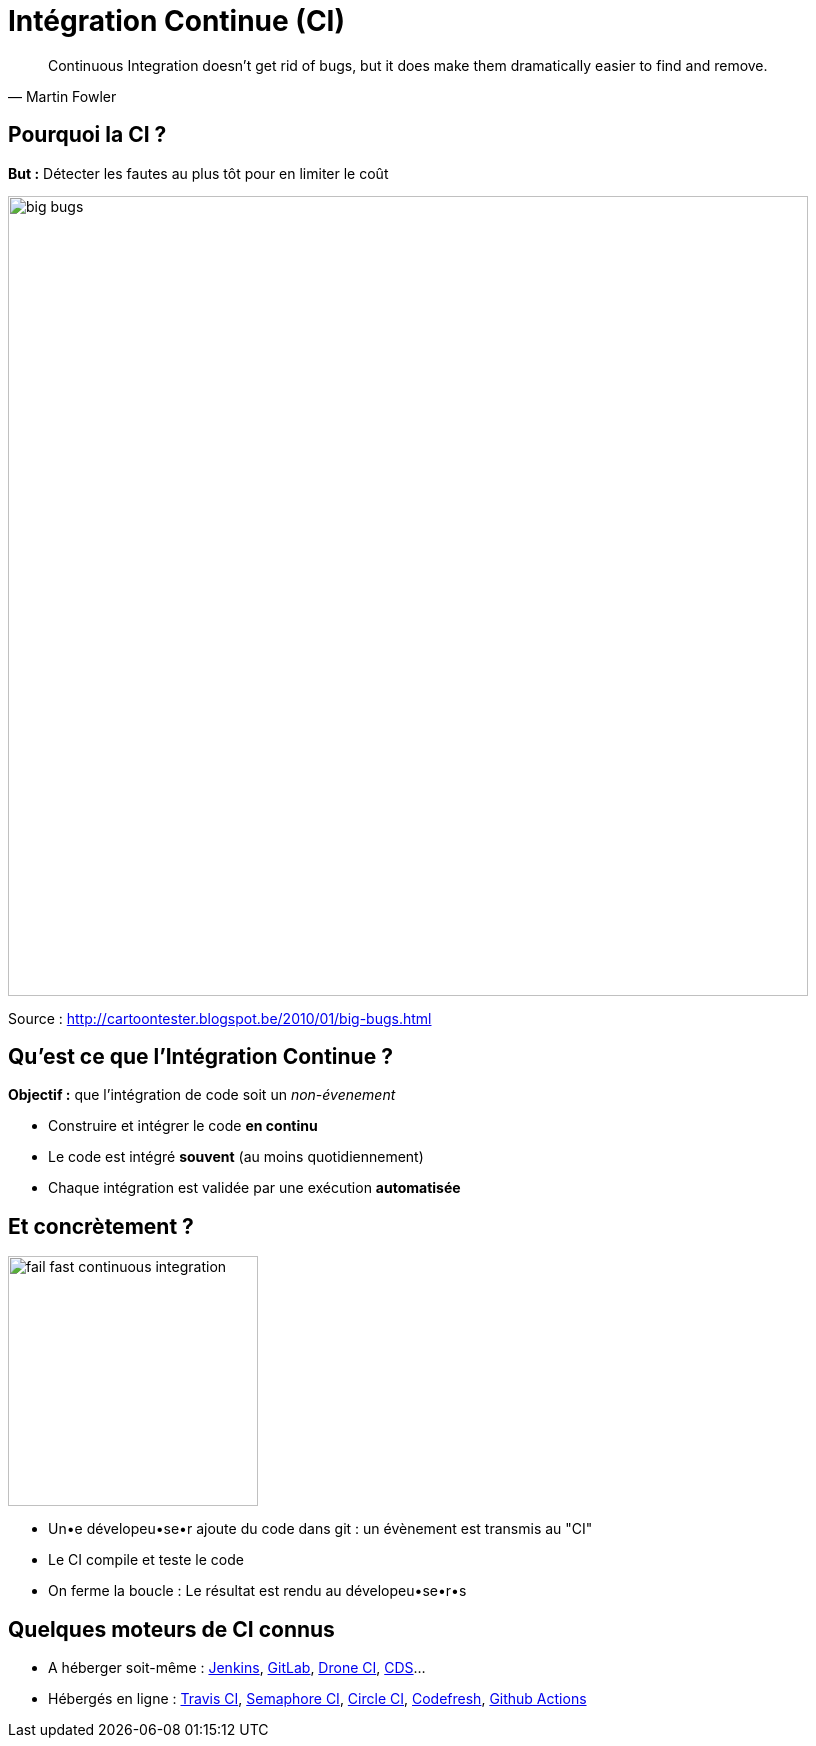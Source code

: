 
[{invert}]
= Intégration Continue (CI)

[quote, Martin Fowler]
____
Continuous Integration doesn’t get rid of bugs, but it does make them
dramatically easier to find and remove.
____

== Pourquoi la CI ?

*But :* Détecter les fautes au plus tôt pour en limiter le coût

image::big-bugs.jpg[caption="Big Bugs",width=800]

[.small]
Source : http://cartoontester.blogspot.be/2010/01/big-bugs.html

== Qu'est ce que l'Intégration Continue ?

**Objectif :** que l'intégration de code soit un _non-évenement_

* Construire et intégrer le code *en continu*
* Le code est intégré *souvent* (au moins quotidiennement)
* Chaque intégration est validée par une exécution *automatisée*

== Et concrètement ?

image::fail-fast-continuous-integration.png[height=250]

* Un•e dévelopeu•se•r ajoute du code dans git : un évènement est transmis au "CI"
* Le CI compile et teste le code
* On ferme la boucle : Le résultat est rendu au dévelopeu•se•r•s

== Quelques moteurs de CI connus

* A héberger soit-même : https://www.jenkins.io/[Jenkins], https://about.gitlab.com/[GitLab], https://www.drone.io/[Drone CI], https://ovh.github.io/cds/[CDS]...
* Hébergés en ligne : https://travis-ci.org/[Travis CI], https://semaphoreci.com/[Semaphore CI], https://circleci.com/[Circle CI], https://codefresh.io/[Codefresh], https://docs.github.com/en/free-pro-team@latest/actions/quickstart[Github Actions]
